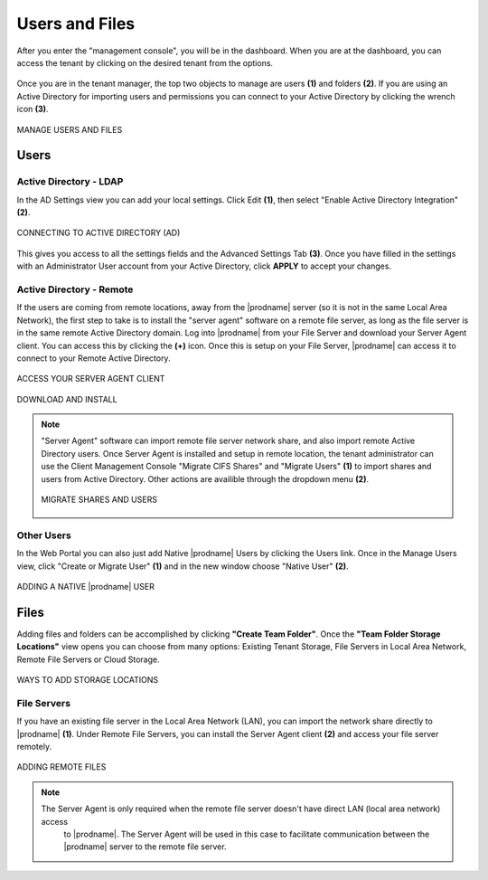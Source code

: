 #################
Users and Files
#################

After you enter the "management console", you will be in the dashboard. When you are at the dashboard, you can access the tenant by clicking on the desired tenant from the options.

.. figure:: _static/image_s7_1_1.png
    :align: center

Once you are in the tenant manager, the top two objects to manage are users **(1)** and folders **(2)**. If you are using an Active Directory for importing users and permissions you can connect to your Active Directory by clicking the wrench icon **(3)**.

.. figure:: _static/image_s7_1_2.png
    :align: center

    MANAGE USERS AND FILES

Users
=======

Active Directory - LDAP
------------------------

In the AD Settings view you can add your local settings. Click Edit **(1)**, then select "Enable Active Directory Integration" **(2)**. 

.. figure:: _static/image_s7_2_1.png
    :align: center

    CONNECTING TO ACTIVE DIRECTORY (AD)

This gives you access to all the settings fields and the Advanced Settings Tab **(3)**. Once you have filled in the settings with an Administrator User account from your Active Directory, click **APPLY** to accept your changes. 


Active Directory - Remote 
--------------------------

If the users are coming from remote locations, away from the |prodname| server (so it is not in the same Local Area Network), the first step to take is to install the "server agent" software on a remote file server, as long as the file server is in the same remote Active Directory domain. Log into |prodname| from your File Server and download your Server Agent client. You can access this by clicking the **(+)** icon. Once this is setup on your File Server, |prodname| can access it to connect to your Remote Active Directory. 


.. figure:: _static/image_s7_2_2.png
    :align: center

    ACCESS YOUR SERVER AGENT CLIENT



.. figure:: _static/image_s7_2_3.png
    :align: center

    DOWNLOAD AND INSTALL

.. note::

    "Server Agent" software can import remote file server network share, and also import remote Active Directory users. Once Server Agent is installed and setup in remote location, the tenant administrator can use the Client Management Console "Migrate CIFS Shares" and "Migrate Users" **(1)** to import shares and users from Active Directory. Other actions are availible through the dropdown menu **(2)**. 
    
    .. figure:: _static/image_s7_3_1.png
        :align: center

        MIGRATE SHARES AND USERS

    
Other Users
------------

In the Web Portal you can also just add Native |prodname| Users by clicking the Users link. Once in the Manage Users view, click "Create or Migrate User" **(1)** and in the new window choose "Native User" **(2)**.

.. figure:: _static/image_s7_4_1.png
    :align: center

    ADDING A NATIVE |prodname| USER

    
Files
======

Adding files and folders can be accomplished by clicking **"Create Team Folder"**. Once the **"Team Folder Storage Locations"** view opens you can choose from many options: Existing Tenant Storage, File Servers in Local Area Network, Remote File Servers or Cloud Storage. 

.. figure:: _static/image_s7_5_1.png
    :align: center

    WAYS TO ADD STORAGE LOCATIONS


File Servers
-------------

If you have an existing file server in the Local Area Network (LAN), you can import the network share directly to |prodname| **(1)**. Under Remote File Servers, you can install the Server Agent client **(2)** and access your file server remotely.

.. figure:: _static/image_s7_5_2.png
    :align: center

    ADDING REMOTE FILES
    
    .. note::
    
       The Server Agent is only required when the remote file server doesn't have direct LAN (local area network) access
        to |prodname|. The Server Agent will be used in this case to facilitate communication between
        the |prodname| server to the remote file server.


    

